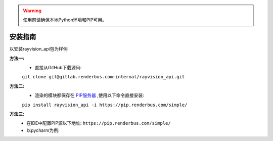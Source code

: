 .. warning::
   使用前请确保本地Python环境和PIP可用。

安装指南
=========

以安装rayvision_api包为样例

**方法一:**
   - 直接从GitHub下载源码:

   ``git clone git@gitlab.renderbus.com:internal/rayvision_api.git``

**方法二:**
   - 渲染的模块都保存在 `PIP服务器 <https://pip.renderbus.com/simple/>`_ ,使用以下命令直接安装:

   ``pip install rayvision_api -i https://pip.renderbus.com/simple/``

**方法三:**
   - 在IDE中配置PIP源以下地址: ``https://pip.renderbus.com/simple/``
   - 以pycharm为例::
.. image:: ../_static/image/pycharm配置PIP地址.png
.. image:: ../_static/image/pycharm安装自定义包.png